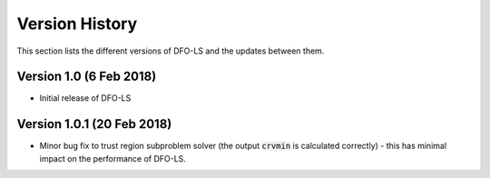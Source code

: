 Version History
===============
This section lists the different versions of DFO-LS and the updates between them.

Version 1.0 (6 Feb 2018)
------------------------
* Initial release of DFO-LS

Version 1.0.1 (20 Feb 2018)
---------------------------
* Minor bug fix to trust region subproblem solver (the output :code:`crvmin` is calculated correctly) - this has minimal impact on the performance of DFO-LS.

